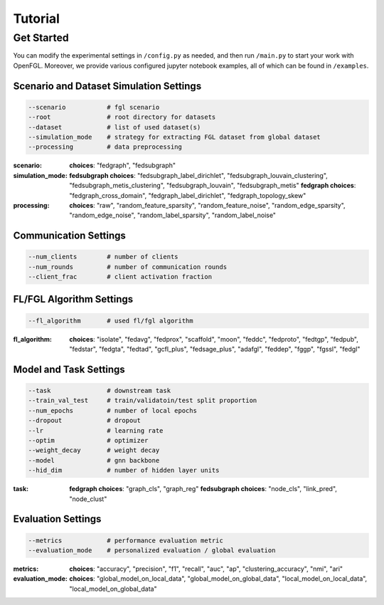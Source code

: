 Tutorial
========================

Get Started
-----------

You can modify the experimental settings in ``/config.py`` as needed,
and then run ``/main.py`` to start your work with OpenFGL. Moreover, we
provide various configured jupyter notebook examples, all of which can
be found in ``/examples``.

Scenario and Dataset Simulation Settings
~~~~~~~~~~~~~~~~~~~~~~~~~~~~~~~~~~~~~~~~

.. code:: python

   --scenario           # fgl scenario
   --root               # root directory for datasets
   --dataset            # list of used dataset(s)
   --simulation_mode    # strategy for extracting FGL dataset from global dataset
   --processing         # data preprocessing

:scenario:
   **choices**: "fedgraph", "fedsubgraph"

:simulation_mode:
   **fedsubgraph choices**: "fedsubgraph_label_dirichlet", "fedsubgraph_louvain_clustering", "fedsubgraph_metis_clustering", "fedsubgraph_louvain", "fedsubgraph_metis"
   **fedgraph choices**: "fedgraph_cross_domain", "fedgraph_label_dirichlet", "fedgraph_topology_skew"

:processing:
   **choices**: "raw", "random_feature_sparsity", "random_feature_noise", "random_edge_sparsity", "random_edge_noise", "random_label_sparsity", "random_label_noise"

Communication Settings
~~~~~~~~~~~~~~~~~~~~~~

.. code:: python

   --num_clients        # number of clients
   --num_rounds         # number of communication rounds
   --client_frac        # client activation fraction

FL/FGL Algorithm Settings
~~~~~~~~~~~~~~~~~~~~~~~~~

.. code:: python

   --fl_algorithm       # used fl/fgl algorithm

:fl_algorithm:
   **choices**: "isolate", "fedavg", "fedprox", "scaffold", "moon", "feddc", "fedproto", "fedtgp", "fedpub", "fedstar", "fedgta", "fedtad", "gcfl_plus", "fedsage_plus", "adafgl", "feddep", "fggp", "fgssl", "fedgl"

Model and Task Settings
~~~~~~~~~~~~~~~~~~~~~~~

.. code:: python

   --task               # downstream task
   --train_val_test     # train/validatoin/test split proportion
   --num_epochs         # number of local epochs
   --dropout            # dropout
   --lr                 # learning rate
   --optim              # optimizer
   --weight_decay       # weight decay
   --model              # gnn backbone
   --hid_dim            # number of hidden layer units

:task:
   **fedgraph choices**: "graph_cls", "graph_reg"
   **fedsubgraph choices**: "node_cls", "link_pred", "node_clust"

Evaluation Settings
~~~~~~~~~~~~~~~~~~~

.. code:: python

   --metrics            # performance evaluation metric
   --evaluation_mode    # personalized evaluation / global evaluation

:metrics:
   **choices**: "accuracy", "precision", "f1", "recall", "auc", "ap", "clustering_accuracy", "nmi", "ari"

:evaluation_mode:
   **choices**: "global_model_on_local_data", "global_model_on_global_data", "local_model_on_local_data", "local_model_on_global_data"
